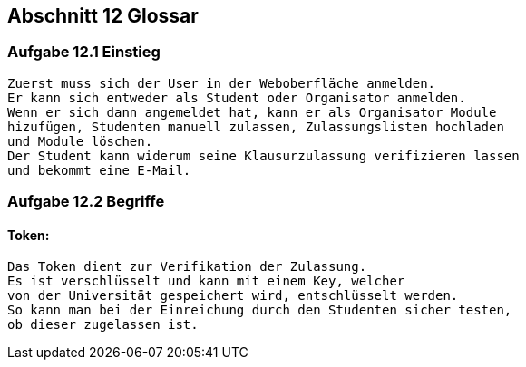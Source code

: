 == Abschnitt 12 Glossar
=== Aufgabe 12.1 Einstieg
    Zuerst muss sich der User in der Weboberfläche anmelden.
    Er kann sich entweder als Student oder Organisator anmelden.
    Wenn er sich dann angemeldet hat, kann er als Organisator Module
    hizufügen, Studenten manuell zulassen, Zulassungslisten hochladen
    und Module löschen.
    Der Student kann widerum seine Klausurzulassung verifizieren lassen
    und bekommt eine E-Mail.

=== Aufgabe 12.2 Begriffe
==== Token:
    Das Token dient zur Verifikation der Zulassung.
    Es ist verschlüsselt und kann mit einem Key, welcher
    von der Universität gespeichert wird, entschlüsselt werden.
    So kann man bei der Einreichung durch den Studenten sicher testen,
    ob dieser zugelassen ist.